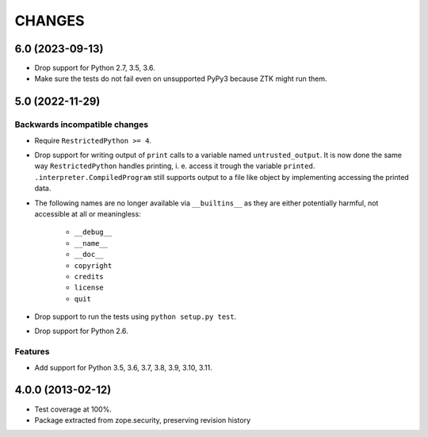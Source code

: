 =======
CHANGES
=======

6.0 (2023-09-13)
----------------

- Drop support for Python 2.7, 3.5, 3.6.

- Make sure the tests do not fail even on unsupported PyPy3 because ZTK might
  run them.


5.0 (2022-11-29)
----------------

Backwards incompatible changes
++++++++++++++++++++++++++++++

- Require ``RestrictedPython >= 4``.

- Drop support for writing output of ``print`` calls to a variable named
  ``untrusted_output``. It is now done the same way ``RestrictedPython``
  handles printing, i. e. access it trough the variable ``printed``.
  ``.interpreter.CompiledProgram`` still supports output to a file like object
  by implementing accessing the printed data.

- The following names are no longer available via ``__builtins__`` as they are
  either potentially harmful, not accessible at all or meaningless:

    + ``__debug__``
    + ``__name__``
    + ``__doc__``
    + ``copyright``
    + ``credits``
    + ``license``
    + ``quit``

- Drop support to run the tests using ``python setup.py test``.

- Drop support for Python 2.6.

Features
++++++++

- Add support for Python 3.5, 3.6, 3.7, 3.8, 3.9, 3.10, 3.11.


4.0.0 (2013-02-12)
------------------

- Test coverage at 100%.

- Package extracted from zope.security, preserving revision history
